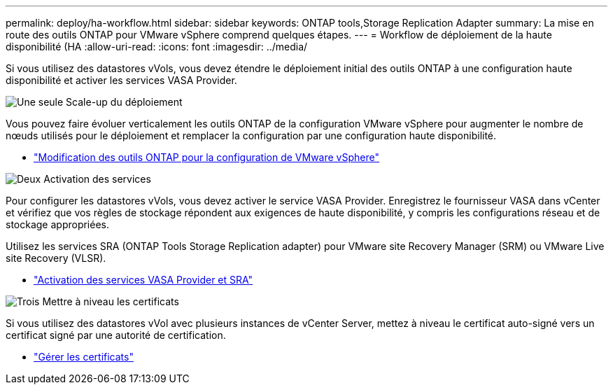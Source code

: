 ---
permalink: deploy/ha-workflow.html 
sidebar: sidebar 
keywords: ONTAP tools,Storage Replication Adapter 
summary: La mise en route des outils ONTAP pour VMware vSphere comprend quelques étapes. 
---
= Workflow de déploiement de la haute disponibilité (HA
:allow-uri-read: 
:icons: font
:imagesdir: ../media/


[role="lead"]
Si vous utilisez des datastores vVols, vous devez étendre le déploiement initial des outils ONTAP à une configuration haute disponibilité et activer les services VASA Provider.

.image:https://raw.githubusercontent.com/NetAppDocs/common/main/media/number-1.png["Une seule"] Scale-up du déploiement
[role="quick-margin-para"]
Vous pouvez faire évoluer verticalement les outils ONTAP de la configuration VMware vSphere pour augmenter le nombre de nœuds utilisés pour le déploiement et remplacer la configuration par une configuration haute disponibilité.

[role="quick-margin-list"]
* link:../manage/edit-appliance-settings.html["Modification des outils ONTAP pour la configuration de VMware vSphere"]


.image:https://raw.githubusercontent.com/NetAppDocs/common/main/media/number-2.png["Deux"] Activation des services
[role="quick-margin-para"]
Pour configurer les datastores vVols, vous devez activer le service VASA Provider. Enregistrez le fournisseur VASA dans vCenter et vérifiez que vos règles de stockage répondent aux exigences de haute disponibilité, y compris les configurations réseau et de stockage appropriées.

[role="quick-margin-para"]
Utilisez les services SRA (ONTAP Tools Storage Replication adapter) pour VMware site Recovery Manager (SRM) ou VMware Live site Recovery (VLSR).

[role="quick-margin-list"]
* link:../manage/enable-services.html["Activation des services VASA Provider et SRA"]


.image:https://raw.githubusercontent.com/NetAppDocs/common/main/media/number-3.png["Trois"] Mettre à niveau les certificats
[role="quick-margin-para"]
Si vous utilisez des datastores vVol avec plusieurs instances de vCenter Server, mettez à niveau le certificat auto-signé vers un certificat signé par une autorité de certification.

[role="quick-margin-list"]
* link:../manage/certificate-manage.html["Gérer les certificats"]

